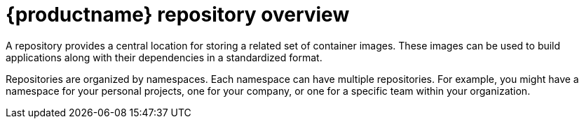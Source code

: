 
// module included in the following assemblies:

// * use_quay/master.adoc
// * quay_io/master.adoc

:_content-type: CONCEPT
[id="use-quay-create-repo"]
= {productname} repository overview

A repository provides a central location for storing a related set of container images. These images can be used to build applications along with their dependencies in a standardized format.

Repositories are organized by namespaces. Each namespace can have multiple repositories. For example, you might have a namespace for your personal projects, one for your company, or one for a specific team within your organization.

ifeval::["{context}" == "quay-io"]
With a paid plan, {quayio} provides users with access controls for their repositories. Users can make a repository public, meaning that anyone can pull, or download, the images from it, or users can make it private, restricting access to authorized users or teams. 
endif::[]

ifeval::["{context}" == "use-quay"]
{productname} provides users with access controls for their repositories. Users can make a repository public, meaning that anyone can pull, or download, the images from it, or users can make it private, restricting access to authorized users or teams. 
endif::[]

ifeval::["{context}" == "quay-security"]
Private repositories provide control over the users that have access to your images by allowing you to define users or teams who can push to, or pull from, the repository, thereby enhancing the security of your registry.
endif::[]

ifeval::["{context}" == "quay-io"]
[NOTE]
====
The free tier of {quayio} does not allow for private repositories. You must upgrade to a paid tier of {quayio} to create a private repository. For more information, see "Information about {quayio} pricing".
====
endif::[]

ifeval::["{context}" == "quay-io"]
There are two ways to create a repository in {quayio}: by pushing an image with the relevant `podman` command, or by using the {quayio} UI. You can also use the UI to delete a repository.
endif::[]
ifeval::["{context}" == "use-quay"]
There are three ways to create a repository in {productname}: by pushing an image with the relevant `podman` command, by using the {productname} UI, or by using the {productname} API. Similarly, repositories can be deleted by using the UI or the proper API endpoint.
endif::[]

ifeval::["{context}" == "quay-io"]
If you push an image through the command-line interface (CLI) without first creating a repository on the UI, the created repository is set to *Private*, regardless of the plan you have. 

[NOTE]
====
It is recommended that you create a repository on the {quayio} UI before pushing an image. {quayio} checks the plan status and does not allow creation of a private repository if a plan is not active.
====
endif::[]